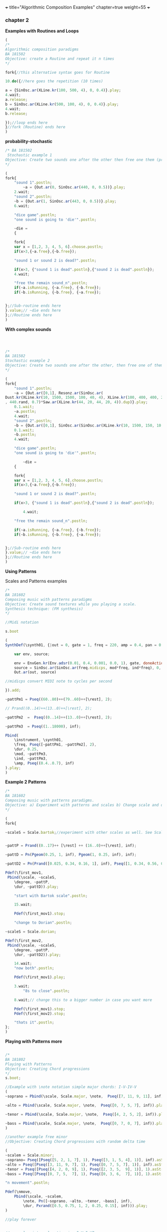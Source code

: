 +++
title="Algorithmic Composition Examples"
chapter=true
weight=55
+++


*** chapter 2

*Examples with Routines and Loops*

#+BEGIN_SRC js
(
/*
Algorithmic composition paradigms
BA 181502
Objective: create a Routine and repeat it n times
*/

fork{//this alternative syntax goes for Routine

10.do({//here goes the repetition (10 times)

a = {SinOsc.ar(XLine.kr(100, 500, 4), 0, 0.4)}.play;
4.wait;
a.release;
b = SinOsc.ar(XLine.kr(500, 100, 4), 0, 0.4)}.play;
4.wait;
b.release;

});//loop ends here 
}//fork (Routine) ends here
)
#+END_SRC


 *probability-stochastic*


#+BEGIN_SRC js
/* BA 181502
 Stochastic example 1
Objective: Create two sounds one after the other then free one them (probability), wait a couple of seconds to free also the remain sounds (probability). (Rolling a Dice)
*/

(
fork{
	"sound 1".postln;
        ~a = {Out.ar(0, SinOsc.ar(440, 0, 0.5))}.play;
	2.wait;
	"sound 2".postln;
	~b = {Out.ar(1, SinOsc.ar(443, 0, 0.5))}.play;
	6.wait;

	"dice game".postln;
	"one sound is going to 'die'".postln;
	
	~die = 
	{

	fork{
	var x = [1,2, 3, 4, 5, 6].choose.postln;
	if(x>3,{~a.free},{~b.free});

	"sound 1 or sound 2 is dead?".postln;
	
	if(x>3, {"sound 1 is dead".postln},{"sound 2 is dead".postln});
	4.wait;

	"free the remain sound_n".postln;
	if(~a.isRunning, {~a.free}, {~b.free});
	if(~b.isRunning, {~b.free}, {~a.free});
			
		
};//Sub-routine ends here			
}.value;// ~die ends here	
};//Routine ends here
)
#+END_SRC

*With complex sounds*

#+BEGIN_SRC js



/*
BA 181502
Stochastic example 2
Objective: Create two sounds one after the other, then free one of them and after a while free also the remain sounds using probability. (Rolling a Dice)
*/

(
fork{
	"sound 1".postln;
	~a = {Out.ar([0,1], Resonz.ar(SinOsc.ar(
Dust.kr(XLine.kr(10, 1500, 1500, 100, 40, 4), XLine.kr(100, 400, 400, 200)), 0, LFNoise1.kr(20))
, 440.rand, 0.7)*Saw.ar(XLine.kr(44, 20, 44, 20, 4)).dup)}.play;
	0.1.wait;
	~a.postln;
	4.wait;
	"sound 2".postln;
	~b = {Out.ar([0,1], SinOsc.ar(SinOsc.ar(XLine.kr(10, 1500, 150, 10, 40, 4), 10, XLine.kr(100, 400, 400, 200)), 0, LFNoise1.kr(20)*0.6)*Saw.ar(XLine.kr(44, 20, 440, 20, 4)).dup)}.play;
	0.1.wait;
	~b.postln;
	4.wait;

	"dice game".postln;
	"one sound is going to 'die'".postln;
	
        ~die = 
	{
	
	fork{
	var x = [1,2, 3, 4, 5, 6].choose.postln;
	if(x>3,{~a.free},{~b.free});

	"sound 1 or sound 2 is dead?".postln;
	
	if(x>3, {"sound 1 is dead".postln},{"sound 2 is dead".postln});
			
        4.wait;

	"free the remain sound_n".postln;

	if(~a.isRunning, {~a.free}, {~b.free});
	if(~b.isRunning, {~b.free}, {~a.free});
			

};//Sub-routine ends here						
}.value;// ~die ends here
};//Routine ends here
)

#+END_SRC


*Using Patterns*

Scales and Patterns examples

#+BEGIN_SRC js
/*
BA 181602
Composing music with patterns paradigms
Objective: Create sound textures while you playing a scale. 
Synthesis technique: (FM synthesis) 
*/

//Midi notation

s.boot

(
SynthDef(\synth01, {|out = 0, gate = 1, freq = 220, amp = 0.4, pan = 0, mod = 440, ind = 1|

	var env, source;

	env = EnvGen.kr(Env.adsr(0.01, 0.4, 0.001, 0.0, 1), gate, doneAction: 2);
	source = SinOsc.ar(SinOsc.ar(freq.midicps, mod*freq, ind*freq), 0, amp*env);
	Out.ar(out, source)

//midicps convert MIDI note to cycles per second

}).add;

~pattPm1 = Pseq((60..80)++(79..60)++[\rest], 2);

// Prand((0..14)++(13..0)++[\rest], 2);

~pattPm2  =  Pseq((0..14)++(13..0)++[\rest], 2);

~pattPm3  = Pseq((1..18000), inf);

Pbind(
	\instrument, \synth01,
	\freq, Pseq([~pattPm1, ~pattPm2], 2),
	\dur, 0.25,
	\mod, ~pattPm3,
	\ind, ~pattPm3,
	\amp, Pseq((0.4..0.7), inf)
).play;
)
#+END_SRC

*Example 2 Patterns*

#+BEGIN_SRC js
/*
BA 181602
Composing music with patterns paradigms.
Objective: a) Experiment with patterns and scales b) Change scale and duration after n time, c) play all scales, d) stop the music 
*/

(
fork{
	
~scaleS = Scale.bartok;//experiment with other scales as well. See Scale.directory


~pattP = Prand((0..17)++ [\rest] ++ (16..0)++[\rest], inf);
	
~pattD = Pn(Pgeom(0.25, 1, inf), Pgeom(1, 0.25, inf), inf);
	
~pattD2 = Pn(Prand([0.025, 0.34, 0.16, 1], inf), Pseq([1, 0.34, 0.56, 0.25], inf), inf);
	
Pdef(\first_mov1,
 Pbind(\scale, ~scaleS,
	\degree, ~pattP,
	\dur, ~pattD)).play;

	"start with Bartok scale".postln;

	15.wait;
	
	Pdef(\first_mov1).stop;
	
	"change to Dorian".postln;
	
~scaleS = Scale.dorian;	

Pdef(\first_mov2,
 Pbind(\scale, ~scaleS,
	\degree, ~pattP,
	\dur, ~pattD2)).play;
	
	14.wait;
	"now both".postln;
	
	Pdef(\first_mov1).play;

	3.wait;
        "8s to close".postln;

	8.wait;// change this to a bigger number in case you want more

	Pdef(\first_mov1).stop;
	Pdef(\first_mov2).stop;

	"thats it".postln;
};
)
#+END_SRC


*Playing with Patterns more*

#+BEGIN_SRC js

/*
BA 181802
Playing with Patterns
Objective: Creating Chord progressions
*/
s.boot;

//Example with \note notation simple major chords: I-V-IV-V
(
~soprano = Pbind(\scale, Scale.major, \note,  Pseq([7, 11, 9, 11], inf)).play;

~alto = Pbind(\scale, Scale.major, \note,  Pseq([0, 7, 5, 7], inf)).play;

~tenor = Pbind(\scale, Scale.major, \note,  Pseq([4, 2, 5, 2], inf)).play;

~bass = Pbind(\scale, Scale.major, \note,  Pseq([0, 7, 0, 7], inf)).play;
)

//another example free minor
//Objective: Creating Chord progressions with random delta time

(
~scalem = Scale.minor;
~soprano= Pseq([Pseq([5, 2, 1, 7], 1), Pseq([3, 1, 5, 4], 1)], inf).asStream;
~alto = Pseq([Pseq([3, 11, 9, 7], 1), Pseq([0, 7, 5, 7], 1)], inf).asStream;
~tenor = Pseq([Pseq([4, 2, 0, 9], 1), Pseq([2, 3, 5,  9], 1)], 1).asStream;
~bass = Pseq([Pseq([0, 7, 5,  7], 1), Pseq([0, 3, 6,  7], 1)], 1).asStream;

"n movement".postln;

Pdef(\nmove,
	Pbind(\scale, ~scalem,
		\note, Pn([~soprano, ~alto, ~tenor, ~bass], inf),
		\dur, Pxrand([0.5, 0.75, 1, 2, 0.25, 0.15], inf))).play;
)

//play forever


// see also interval ratios i.e I-V-I-V7

~bassoContinuo = Pbind(\freq,  Pseq([440, 440*3/2, 440, 440*15/8], inf)).play
//create the rest voices
~tenor = ...
~alto = ...
~soprano = ...

#+END_SRC
